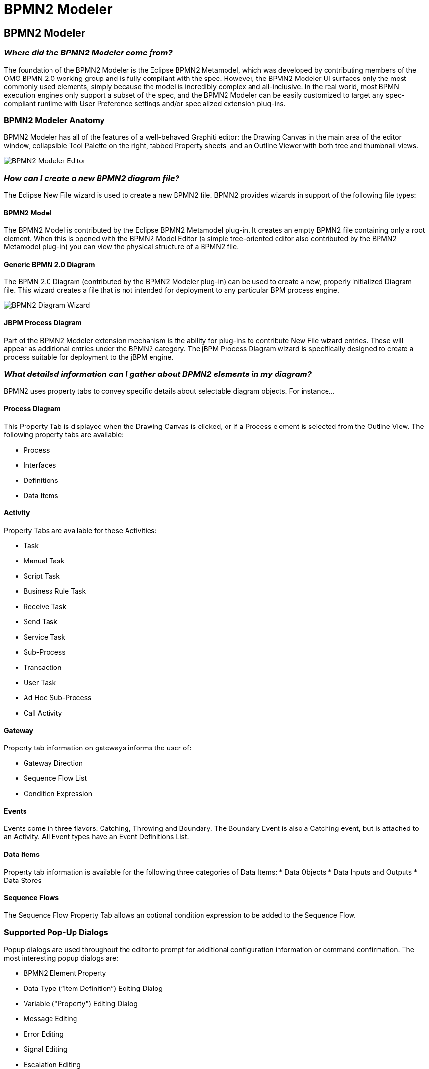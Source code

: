 = BPMN2 Modeler
:page-layout: features
:page-product_id: jbt_is 
:page-feature_id: bpmn2
:page-feature_image_url: images/bpmn2-logo-3.png
:page-feature_highlighted: false
:page-feature_order: 10
:page-feature_tagline: A graphical modeling tool for your BPMN (Business Process Modeling Notation) diagrams. 

== BPMN2 Modeler

=== _Where did the BPMN2 Modeler come from?_

The foundation of the BPMN2 Modeler is the Eclipse BPMN2 Metamodel, which was developed by contributing members of the OMG BPMN 2.0 working group and is fully compliant with the spec. However, the BPMN2 Modeler UI surfaces only the most commonly used elements, simply because the model is incredibly complex and all-inclusive. In the real world, most BPMN execution engines only support a subset of the spec, and the BPMN2 Modeler can be easily customized to target any spec-compliant runtime with User Preference settings and/or specialized extension plug-ins.

=== BPMN2 Modeler Anatomy

BPMN2 Modeler has all of the features of a well-behaved Graphiti editor: the Drawing Canvas in the main area of the editor window, collapsible Tool Palette on the right, tabbed Property sheets, and an Outline Viewer with both tree and thumbnail views.

image::images/features-bpmn2-modeler-ui-589px.png[BPMN2 Modeler Editor]

=== _How can I create a new BPMN2 diagram file?_

The Eclipse New File wizard is used to create a new BPMN2 file.  BPMN2 provides wizards in support of the following file types:

==== BPMN2 Model

The BPMN2 Model is contributed by the Eclipse BPMN2 Metamodel plug-in.  It creates an empty BPMN2 file containing only a root element. When this is opened with the BPMN2 Model Editor (a simple tree-oriented editor also contributed by the BPMN2 Metamodel plug-in) you can view the physical structure of a BPMN2 file.

==== Generic BPMN 2.0 Diagram

The BPMN 2.0 Diagram (contributed by the BPMN2 Modeler plug-in) can be used to create a new, properly initialized Diagram file. This wizard creates a file that is not intended for deployment to any particular BPM process engine.

image::images/features-bpmn2-diagram-wizard.png[BPMN2 Diagram Wizard]

==== JBPM Process Diagram

Part of the BPMN2 Modeler extension mechanism is the ability for plug-ins to contribute New File wizard entries. These will appear as additional entries under the BPMN2 category.  The jBPM Process Diagram wizard is specifically designed to create a process suitable for deployment to the jBPM engine.

=== _What detailed information can I gather about BPMN2 elements in my diagram?_

BPMN2 uses property tabs to convey specific details about selectable diagram objects.  For instance...

==== Process Diagram

This Property Tab is displayed when the Drawing Canvas is clicked, or if a Process element is selected from the Outline View.  The following property tabs are available:

* Process
* Interfaces
* Definitions
* Data Items

==== Activity

Property Tabs are available for these Activities:

* Task
* Manual Task
* Script Task
* Business Rule Task
* Receive Task
* Send Task
* Service Task
* Sub-Process
* Transaction
* User Task
* Ad Hoc Sub-Process
* Call Activity

==== Gateway

Property tab information on gateways informs the user of:

* Gateway Direction
* Sequence Flow List 
* Condition Expression

==== Events

Events come in three flavors: Catching, Throwing and Boundary. The Boundary Event is also a Catching event, but is attached to an Activity. All Event types have an Event Definitions List.

==== Data Items

Property tab information is available for the following three categories of Data Items:
* Data Objects
* Data Inputs and Outputs
* Data Stores

==== Sequence Flows

The Sequence Flow Property Tab allows an optional condition expression to be added to the Sequence Flow.

=== Supported Pop-Up Dialogs

Popup dialogs are used throughout the editor to prompt for additional configuration information or command confirmation.  The most interesting popup dialogs are:

* BPMN2 Element Property
* Data Type (“Item Definition”) Editing Dialog 
* Variable ("Property") Editing Dialog
* Message Editing
* Error Editing 
* Signal Editing
* Escalation Editing 
* Data Store Editing 
* File Import 
* Import Editing
* Namespace Editing
* Edit Resource
* Edit Resource Parameter
* Edit Resource Role 
* Export Diagram 

=== Supported Outline Views

The Outline has three different views of the file:

* Business Model View – this roughly corresponds to the graphical elements on the drawing canvas, but also includes model elements that do not necessarily have a visual representation such as Data Types, Interfaces, Operations, Process variables and so on.
* Diagram Interchange Model – this displays the DI model, which is that part of the spec that defines visual presentation details such as locations and sizes of shapes, connection bend points, labels, etc. This view is useful for visualizing the graphical elements and their relationships and containments.
* Thumbnail – this is simply a small overview of the entire diagram scaled to fit into the Outline View window.

=== _What target runtime extensions are supported?_

While it has its merits as a graphical modeling tool to simply document complex business processes, BPMN2 Modeler was primarily designed to be used by software architects for building artifacts that can be deployed, and executed by a business process engine. The authors of the BPMN 2.0 spec have intentionally left many of the implementation details for execution engines open to interpretation by software vendors because they understood that software and hardware technologies are constantly evolving and BPMN2 Modeler was designed to evolve with them.  The so-called “Target Runtime” represents a specific BPM engine technology and is encapsulated by an extension plug-in. BPMN2 Modeler defines a flexible, and open programming API to facilitate development of new Target Runtime plug-ins by third-party vendors. These plug-ins may contribute one or more components to BPMN2 Modeler, for example:

Extension Models in the form of EMF model definitions:

* Tool Profiles
* Property View tabs
* Preference Pages
* Editor UI components (Dialogs, Menus, behavior, etc.)
* New File Wizards
* Model Validation constraints

A Target Runtime is defined on a Workspace Project using the Project Property Page (from the Project’s Properties context menu action.) Once the Project has been declared as being associated with a specific Target Runtime, the extension plug-in that implements that Target Runtime will be invoked whenever a BPMN file needs to be edited, created, validated or manipulated in any way required by the Target Runtime.  One such Target Runtime has already been developed as part of the BPMN2 Modeler project and, indeed was the inspiration behind many of the design decisions made during development. The jBPM Target Runtime demonstrates BPMN2 Modeler’s extensibility.

